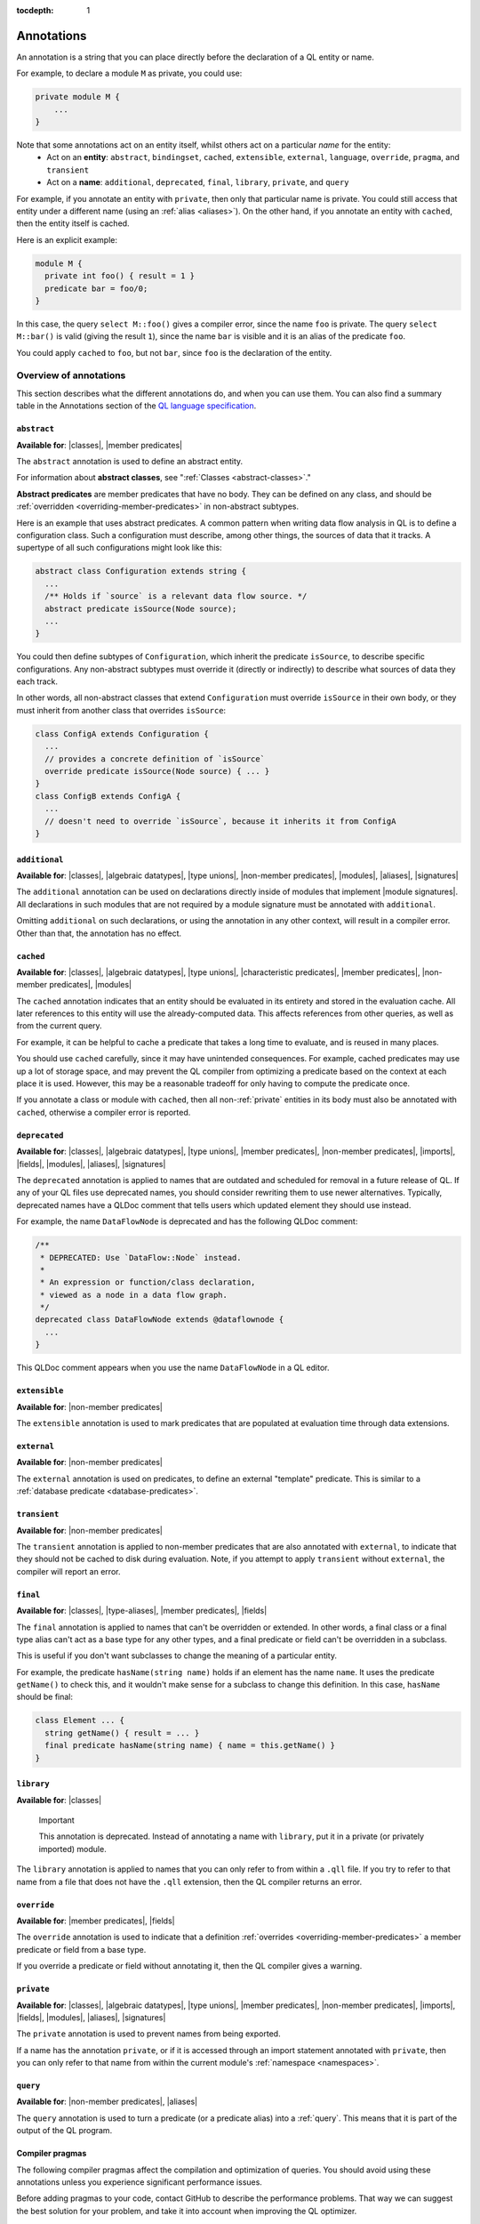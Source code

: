 :tocdepth: 1

.. _annotations:

Annotations
###########

An annotation is a string that you can place directly before the declaration of a QL entity or name.

For example, to declare a module ``M`` as private, you could use:

.. code-block:: ql

    private module M {
        ...
    }

Note that some annotations act on an entity itself, whilst others act on a particular *name* for the entity:
  - Act on an **entity**: ``abstract``, ``bindingset``, ``cached``, ``extensible``, ``external``, ``language``,
    ``override``, ``pragma``, and ``transient``
  - Act on a **name**: ``additional``, ``deprecated``, ``final``, ``library``, ``private``, and ``query``

For example, if you annotate an entity with ``private``, then only that particular name is
private. You could still access that entity under a different name (using an :ref:`alias <aliases>`).
On the other hand, if you annotate an entity with ``cached``, then the entity itself is cached.

Here is an explicit example:

.. code-block:: ql

    module M {
      private int foo() { result = 1 }
      predicate bar = foo/0;
    }

In this case, the query ``select M::foo()`` gives a compiler error, since the name ``foo`` is private.
The query ``select M::bar()`` is valid (giving the result ``1``), since the name ``bar`` is visible
and it is an alias of the predicate ``foo``.

You could apply ``cached`` to ``foo``, but not ``bar``, since ``foo`` is the declaration
of the entity.

.. _annotations-overview:

Overview of annotations
***********************

This section describes what the different annotations do, and when you can use them.
You can also find a summary table in the Annotations section of the 
`QL language specification <https://codeql.github.com/docs/ql-language-reference/ql-language-specification/#annotations>`_.

.. index:: abstract
.. _abstract:

``abstract``
============

**Available for**: |classes|, |member predicates|

The ``abstract`` annotation is used to define an abstract entity.

For information about **abstract classes**, see ":ref:`Classes <abstract-classes>`."

**Abstract predicates** are member predicates that have no body. They can be defined on any 
class, and should be :ref:`overridden <overriding-member-predicates>` in non-abstract subtypes.

Here is an example that uses abstract predicates. A common pattern when writing data flow
analysis in QL is to define a configuration class. Such a configuration must describe, among
other things, the sources of data that it tracks. A supertype of all such configurations might
look like this:

.. code-block:: ql

    abstract class Configuration extends string {
      ...
      /** Holds if `source` is a relevant data flow source. */
      abstract predicate isSource(Node source);
      ...
    }

You could then define subtypes of ``Configuration``, which inherit the predicate ``isSource``,
to describe specific configurations. Any non-abstract subtypes must override it (directly or
indirectly) to describe what sources of data they each track.

In other words, all non-abstract classes that extend ``Configuration`` must override ``isSource`` in their
own body, or they must inherit from another class that overrides ``isSource``:

.. code-block:: ql

    class ConfigA extends Configuration {
      ...
      // provides a concrete definition of `isSource`
      override predicate isSource(Node source) { ... } 
    }
    class ConfigB extends ConfigA {
      ...
      // doesn't need to override `isSource`, because it inherits it from ConfigA
    }

.. index:: additional
.. _additional:

``additional``
==============

**Available for**: |classes|, |algebraic datatypes|, |type unions|, |non-member predicates|, |modules|, |aliases|, |signatures|

The ``additional`` annotation can be used on declarations directly inside of modules that implement |module signatures|.
All declarations in such modules that are not required by a module signature must be annotated with ``additional``.

Omitting ``additional`` on such declarations, or using the annotation in any other context, will result in a compiler error.
Other than that, the annotation has no effect.

.. index:: cached
.. _cached:

``cached``
==========

**Available for**: |classes|, |algebraic datatypes|, |type unions|, |characteristic predicates|, |member predicates|, |non-member predicates|, |modules|

The ``cached`` annotation indicates that an entity should be evaluated in its entirety and
stored in the evaluation cache. All later references to this entity will use the 
already-computed data. This affects references from other queries, as well as from the current query.

For example, it can be helpful to cache a predicate that takes a long time to evaluate, and is
reused in many places.

You should use ``cached`` carefully, since it may have unintended consequences. For example,
cached predicates may use up a lot of storage space, and may prevent the QL compiler from
optimizing a predicate based on the context at each place it is used. However, this may be a
reasonable tradeoff for only having to compute the predicate once.

If you annotate a class or module with ``cached``, then all non-:ref:`private` entities in its
body must also be annotated with ``cached``, otherwise a compiler error is reported.

.. index:: deprecated
.. _deprecated:

``deprecated``
==============

**Available for**: |classes|, |algebraic datatypes|, |type unions|, |member predicates|, |non-member predicates|, |imports|, |fields|, |modules|, |aliases|, |signatures|

The ``deprecated`` annotation is applied to names that are outdated and scheduled for removal
in a future release of QL.
If any of your QL files use deprecated names, you should consider rewriting them to use newer
alternatives.
Typically, deprecated names have a QLDoc comment that tells users which updated element they
should use instead.

For example, the name ``DataFlowNode`` is deprecated and has the following QLDoc comment:

.. code-block:: ql

    /**
     * DEPRECATED: Use `DataFlow::Node` instead.
     *
     * An expression or function/class declaration, 
     * viewed as a node in a data flow graph.
     */
    deprecated class DataFlowNode extends @dataflownode {
      ...
    }

This QLDoc comment appears when you use the name ``DataFlowNode`` in a QL editor.

.. index:: extensible
.. _extensible:

``extensible``
==============

**Available for**: |non-member predicates|

The ``extensible`` annotation is used to mark predicates that are populated at evaluation time through data extensions.

.. index:: external
.. _external:

``external``
============

**Available for**: |non-member predicates|

The ``external`` annotation is used on predicates, to define an external "template"
predicate. This is similar to a :ref:`database predicate <database-predicates>`.

.. index:: transient
.. _transient:

``transient``
=============
**Available for**: |non-member predicates|

The ``transient`` annotation is applied to non-member predicates that are also annotated with ``external``,
to indicate that they should not be cached to disk during evaluation. Note, if you attempt to apply ``transient`` 
without ``external``, the compiler will report an error.

.. index:: final
.. _final:

``final``
=========

**Available for**: |classes|, |type-aliases|, |member predicates|, |fields|

The ``final`` annotation is applied to names that can't be overridden or extended.
In other words, a final class or a final type alias can't act as a base type for any other types,
and a final predicate or field can't be overridden in a subclass.

This is useful if you don't want subclasses to change the meaning of a particular entity.

For example, the predicate ``hasName(string name)`` holds if an element has the name ``name``. 
It uses the predicate ``getName()`` to check this, and it wouldn't make sense for a subclass to
change this definition. In this case, ``hasName`` should be final:

.. code-block:: ql

    class Element ... {
      string getName() { result = ... }
      final predicate hasName(string name) { name = this.getName() }
    }

.. _library:

``library``
===========

**Available for**: |classes|

.. pull-quote:: Important

   This annotation is deprecated. Instead of annotating a name with ``library``, put it in a
   private (or privately imported) module.

The ``library`` annotation is applied to names that you can only refer to from within a
``.qll`` file.
If you try to refer to that name from a file that does not have the ``.qll`` extension, then the QL
compiler returns an error.

.. index:: override
.. _override:

``override``
============

**Available for**: |member predicates|, |fields|

The ``override`` annotation is used to indicate that a definition :ref:`overrides
<overriding-member-predicates>` a member predicate or field from a base type.

If you override a predicate or field without annotating it, then the QL compiler gives a
warning.

.. index:: private
.. _private:

``private``
===========

**Available for**: |classes|, |algebraic datatypes|, |type unions|, |member predicates|, |non-member predicates|, |imports|, |fields|, |modules|, |aliases|, |signatures|

The ``private`` annotation is used to prevent names from being exported.

If a name has the annotation ``private``, or if it is accessed through an import statement
annotated with ``private``, then you can only refer to that name from within the current 
module's :ref:`namespace <namespaces>`.

.. _query:

``query``
=========

**Available for**: |non-member predicates|, |aliases|

The ``query`` annotation is used to turn a predicate (or a predicate alias) into a :ref:`query`.
This means that it is part of the output of the QL program.

.. index:: pragma
.. _pragma:

Compiler pragmas
================

The following compiler pragmas affect the compilation and optimization of queries. You
should avoid using these annotations unless you experience significant performance issues.

Before adding pragmas to your code, contact GitHub to describe the performance problems.
That way we can suggest the best solution for your problem, and take it into account when
improving the QL optimizer.

Inlining
--------

For simple predicates, the QL optimizer sometimes replaces a :ref:`call <calls>` to a predicate
with the predicate body itself. This is known as **inlining**. 

For example, suppose you have a definition ``predicate one(int i) { i = 1 }``
and a call to that predicate ``... one(y) ...``. The QL optimizer may inline the predicate to
``... y = 1 ...``. 

You can use the following compiler pragma annotations to control the way the QL optimizer inlines 
predicates.

``pragma[inline]``
------------------

**Available for**: |characteristic predicates|, |member predicates|, |non-member predicates|

The ``pragma[inline]`` annotation tells the QL optimizer to always inline the annotated predicate
into the places where it is called. This can be useful when a predicate body is very expensive to 
compute entirely, as it ensures that the predicate is evaluated with the other contextual information
at the places where it is called.

``pragma[inline_late]``
-----------------------

**Available for**: |characteristic predicates|, |member predicates|, |non-member predicates|

The ``pragma[inline_late]`` annotation must be used in conjunction with a
``bindingset[...]`` pragma. Together, they tell the QL optimiser to use the
specified binding set for assessing join orders both in the body of the
annotated predicate and at call sites and to inline the body into call sites
after join ordering. This can be useful to prevent the optimiser from choosing
a sub-optimal join order.

For instance, in the example below, the ``pragma[inline_late]`` and
``bindingset[x]`` annotations specify that calls to ``p`` should be join ordered
in a context where ``x`` is already bound. This forces the join orderer to
order ``q(x)`` before ``p(x)``, which is more computationally efficient
than ordering ``p(x)`` before ``q(x)``.

.. code-block:: ql

	bindingset[x]
	pragma[inline_late]
	predicate p(int x) { x in [0..100000000] }

	predicate q(int x) { x in [0..10000] }

	from int x
	where p(x) and q(x)
	select x

..


``pragma[noinline]``
--------------------

**Available for**: |characteristic predicates|, |member predicates|, |non-member predicates|

The ``pragma[noinline]`` annotation is used to prevent a predicate from being inlined into the
place where it is called. In practice, this annotation is useful when you've already grouped 
certain variables together in a "helper" predicate, to ensure that the relation is evaluated 
in one piece. This can help to improve performance. The QL optimizer's inlining may undo the 
work of the helper predicate, so it's a good idea to annotate it with ``pragma[noinline]``.

``pragma[nomagic]``
-------------------

**Available for**: |characteristic predicates|, |member predicates|, |non-member predicates|

The ``pragma[nomagic]`` annotation is used to prevent the QL optimizer from performing the "magic sets"
optimization on a predicate. 

This kind of optimization involves taking information from the context of a predicate 
:ref:`call <calls>` and pushing it into the body of a predicate. This is usually
beneficial, so you shouldn't use the ``pragma[nomagic]`` annotation unless recommended to do so
by GitHub.

Note that ``nomagic`` implies ``noinline``.

``pragma[noopt]``
-----------------

**Available for**: |characteristic predicates|, |member predicates|, |non-member predicates|

The ``pragma[noopt]`` annotation is used to prevent the QL optimizer from optimizing a
predicate, except when it's absolutely necessary for compilation and evaluation to work.

This is rarely necessary and you should not use the ``pragma[noopt]`` annotation unless
recommended to do so by GitHub, for example, to help resolve performance issues.

When you use this annotation, be aware of the following issues:

#. The QL optimizer automatically orders the conjuncts of a :ref:`complex formula <logical-connectives>`
   in an efficient way. In a ``noopt`` predicate, the conjuncts are evaluated in exactly the order 
   that you write them.
#. The QL optimizer automatically creates intermediary conjuncts to "translate" certain formulas 
   into a :ref:`conjunction <conjunction>` of simpler formulas. In a ``noopt`` predicate, you
   must write these conjunctions explicitly.
   In particular, you can't chain predicate :ref:`calls <calls>` or call predicates on a
   :ref:`cast <casts>`. You must write them as multiple conjuncts and explicitly order them.

   For example, suppose you have the following definitions:

   .. code-block:: ql

       class Small extends int {
         Small() { this in [1 .. 10] }
         Small getSucc() { result = this + 1}
       }
       
       predicate p(int i) {
         i.(Small).getSucc() = 2
       }
       
       predicate q(Small s) {
         s.getSucc().getSucc() = 3
       }
   
   If you add ``noopt`` pragmas, you must rewrite the predicates. For example:

   .. code-block:: ql

       pragma[noopt]
       predicate p(int i) {
         exists(Small s | s = i and s.getSucc() = 2)
       }
       
       pragma[noopt]
       predicate q(Small s) {
         exists(Small succ |
           succ = s.getSucc() and
           succ.getSucc() = 3
         )
       }

``pragma[only_bind_out]``
-------------------------

**Available for**: |expressions|

The ``pragma[only_bind_out]`` annotation lets you specify the direction in which the QL compiler should bind expressions.
This can be useful to improve performance in rare cases where the QL optimizer orders parts of the QL program in an inefficient way.

For example, ``x = pragma[only_bind_out](y)`` is semantically equivalent to ``x = y``, but has different binding behavior. 
``x = y`` binds ``x`` from ``y`` and vice versa, while ``x = pragma[only_bind_out](y)`` only binds ``x`` from ``y``.

For more information, see ":ref:`Binding <binding>`."

``pragma[only_bind_into]``
--------------------------

**Available for**: |expressions|

The ``pragma[only_bind_into]`` annotation lets you specify the direction in which the QL compiler should bind expressions.
This can be useful to improve performance in rare cases where the QL optimizer orders parts of the QL program in an inefficient way.

For example, ``x = pragma[only_bind_into](y)`` is semantically equivalent to ``x = y``, but has different binding behavior. 
``x = y`` binds ``x`` from ``y`` and vice versa, while ``x = pragma[only_bind_into](y)`` only binds ``y`` from ``x``.

For more information, see ":ref:`Binding <binding>`."

``pragma[assume_small_delta]``
------------------------------

**Available for**: |characteristic predicates|, |member predicates|, |non-member predicates|

.. pull-quote:: Important

   This annotation is deprecated.

The ``pragma[assume_small_delta]`` annotation has no effect and can be safely removed.

.. _language:

Language pragmas
================

**Available for**: |modules|, |classes|, |characteristic predicates|, |member predicates|, |non-member predicates|

``language[monotonicAggregates]``
---------------------------------

This annotation allows you to use **monotonic aggregates** instead of the standard QL
:ref:`aggregates <aggregations>`.

For more information, see ":ref:`monotonic-aggregates`."

.. _bindingset:

Binding sets
============

**Available for**: |classes|, |characteristic predicates|, |member predicates|, |non-member predicates|, |predicate signatures|, |type signatures|

``bindingset[...]``
-------------------

You can use this annotation to explicitly state the binding sets for a predicate or class. A binding set
is a subset of a predicate's or class body's arguments such that, if those arguments are constrained to a
finite set of values, then the predicate or class itself is finite (that is, it evaluates to a finite 
set of tuples).

The ``bindingset`` annotation takes a comma-separated list of variables.

- When you annotate a predicate, each variable must be an argument of the predicate, possibly including ``this``
  (for characteristic predicates and member predicates) and ``result`` (for predicates that return a result). 
  For more information, see ":ref:`predicate-binding`."
- When you annotate a class, each variable must be ``this`` or a field in the class. 

.. Links to use in substitutions

.. |classes|                   replace:: :ref:`classes <classes>`
.. |characteristic predicates| replace:: :ref:`characteristic predicates <characteristic-predicates>`
.. |member predicates|         replace:: :ref:`member predicates <member-predicates>`
.. |non-member predicates|     replace:: :ref:`non-member predicates <non-member-predicates>`
.. |imports|                   replace:: :ref:`imports <import-statements>`
.. |fields|                    replace:: :ref:`fields <fields>`
.. |modules|                   replace:: :ref:`modules <modules>`
.. |aliases|                   replace:: :ref:`aliases <aliases>`
.. |type-aliases|              replace:: :ref:`type aliases <type-aliases>`
.. |algebraic datatypes|       replace:: :ref:`algebraic datatypes <algebraic-datatypes>`
.. |type unions|               replace:: :ref:`type unions <type-unions>`
.. |expressions|               replace:: :ref:`expressions <expressions>`
.. |signatures|                replace:: :ref:`signatures <signatures>`
.. |predicate signatures|      replace:: :ref:`predicate signatures <predicate-signatures>`
.. |type signatures|           replace:: :ref:`type signatures <type-signatures>`
.. |module signatures|         replace:: :ref:`module signatures <module-signatures>`
